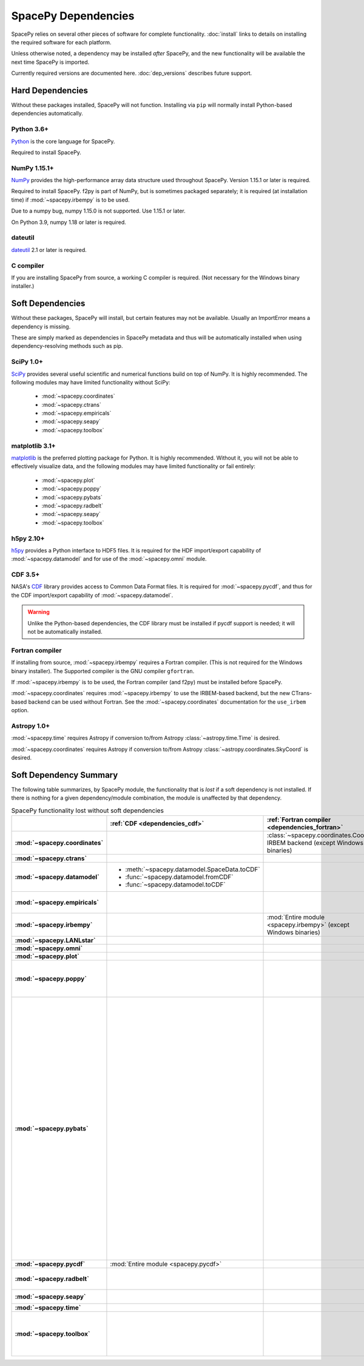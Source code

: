 ********************
SpacePy Dependencies
********************

SpacePy relies on several other pieces of software for complete
functionality.  :doc:`install` links to details on
installing the required software for each platform.

Unless otherwise noted, a dependency may be installed *after*
SpacePy, and the new functionality will be available the next
time SpacePy is imported.

Currently required versions are documented
here. :doc:`dep_versions` describes future support.

Hard Dependencies
=================
Without these packages installed, SpacePy will not
function. Installing via ``pip`` will normally install Python-based
dependencies automatically.

Python 3.6+
-----------

`Python <http://www.python.org/>`_ is the core language for SpacePy.

Required to install SpacePy.

NumPy 1.15.1+
-------------
`NumPy <http://numpy.scipy.org/>`_ provides the
high-performance array data structure used throughout SpacePy. Version
1.15.1 or later is required.

Required to install SpacePy. f2py is part of NumPy, but is sometimes
packaged separately; it is required (at installation time) if
:mod:`~spacepy.irbempy` is to be used.

Due to a numpy bug, numpy 1.15.0 is not supported. Use 1.15.1 or later.

On Python 3.9, numpy 1.18 or later is required.

dateutil
--------
`dateutil <https://dateutil.readthedocs.io/>`_ 2.1 or later is required.

C compiler
----------
If you are installing SpacePy from source, a working C compiler
is required. (Not necessary for the Windows binary installer.)

Soft Dependencies
=================
Without these packages, SpacePy will install, but certain features may
not be available. Usually an ImportError means a dependency is missing.

These are simply marked as dependencies in SpacePy metadata and thus
will be automatically installed when using dependency-resolving
methods such as pip.

.. _dependencies_scipy:

SciPy 1.0+
----------
`SciPy <http://www.scipy.org/>`_ provides several useful scientific
and numerical functions build on top of NumPy.  It is highly
recommended. The following modules may have limited functionality
without SciPy:

    * :mod:`~spacepy.coordinates`
    * :mod:`~spacepy.ctrans`
    * :mod:`~spacepy.empiricals`
    * :mod:`~spacepy.seapy`
    * :mod:`~spacepy.toolbox`


.. _dependencies_mpl:

matplotlib 3.1+
---------------
`matplotlib <http://matplotlib.sourceforge.net/>`_ is the preferred
plotting package for Python. It is highly recommended. Without it, you
will not be able to effectively visualize data, and the following
modules may have limited functionality or fail entirely:

    * :mod:`~spacepy.plot`
    * :mod:`~spacepy.poppy`
    * :mod:`~spacepy.pybats`
    * :mod:`~spacepy.radbelt`
    * :mod:`~spacepy.seapy`
    * :mod:`~spacepy.toolbox`

.. _dependencies_h5py:

h5py 2.10+
----------
`h5py <http://code.google.com/p/h5py/>`_ provides a Python interface to
HDF5 files. It is required for the HDF import/export capability of
:mod:`~spacepy.datamodel` and for use of the :mod:`~spacepy.omni` module.

.. _dependencies_cdf:

CDF 3.5+
--------
NASA's `CDF <http://cdf.gsfc.nasa.gov/>`_ library provides access to
Common Data Format files. It is required for :mod:`~spacepy.pycdf`,
and thus for the CDF import/export capability of
:mod:`~spacepy.datamodel`.

.. warning::
    Unlike the Python-based dependencies, the CDF library must be
    installed if pycdf support is needed; it will not be automatically
    installed.

.. _dependencies_fortran:

Fortran compiler
----------------
If installing from source, :mod:`~spacepy.irbempy` requires a Fortran
compiler. (This is not required for the Windows binary installer).
The Supported compiler is the GNU compiler ``gfortran``.

If :mod:`~spacepy.irbempy` is to be used, the Fortran compiler (and
f2py) must be installed before SpacePy.

:mod:`~spacepy.coordinates` requires :mod:`~spacepy.irbempy` to use
the IRBEM-based backend, but the new CTrans-based backend can be used
without Fortran. See the :mod:`~spacepy.coordinates` documentation for
the ``use_irbem`` option.

.. _dependencies_astropy:

Astropy 1.0+
------------
:mod:`~spacepy.time` requires Astropy if conversion to/from
Astropy :class:`~astropy.time.Time` is desired.

:mod:`~spacepy.coordinates` requires Astropy if conversion to/from
Astropy :class:`~astropy.coordinates.SkyCoord` is desired.

Soft Dependency Summary
=======================

The following table summarizes, by SpacePy module, the functionality
that is *lost* if a soft dependency is not installed. If there is
nothing for a given dependency/module combination, the module is
unaffected by that dependency.

.. list-table:: SpacePy functionality lost without soft dependencies
   :header-rows: 1
   :stub-columns: 1

   * -
     - :ref:`CDF <dependencies_cdf>`
     - :ref:`Fortran compiler <dependencies_fortran>`
     - :ref:`h5py <dependencies_h5py>`
     - :ref:`matplotlib <dependencies_mpl>`
     - :ref:`SciPy <dependencies_scipy>`
     - :ref:`AstroPy <dependencies_astropy>`
   * - :mod:`~spacepy.coordinates`
     -
     - :class:`~spacepy.coordinates.Coords` IRBEM backend (except Windows binaries)
     -
     -
     - :mod:`Entire module <spacepy.coordinates>`
     - * :meth:`~spacepy.coordinates.Coords.from_skycoord`
       * :meth:`~spacepy.coordinates.Coords.to_skycoord`
   * - :mod:`~spacepy.ctrans`
     -
     -
     -
     -
     - :mod:`Entire module <spacepy.ctrans>`
     -
   * - :mod:`~spacepy.datamodel`
     - * :meth:`~spacepy.datamodel.SpaceData.toCDF`
       * :func:`~spacepy.datamodel.fromCDF`
       * :func:`~spacepy.datamodel.toCDF`
     -
     - * :meth:`~spacepy.datamodel.SpaceData.toHDF5`
       * :func:`~spacepy.datamodel.fromHDF5`
       * :func:`~spacepy.datamodel.toHDF5`
     -
     -
     -
   * - :mod:`~spacepy.empiricals`
     -
     -
     -
     -
     - * :func:`~spacepy.empiricals.vampolaPA`
       * :func:`~spacepy.empiricals.omniFromDirectionalFlux`
     -
   * - :mod:`~spacepy.irbempy`
     -
     - :mod:`Entire module <spacepy.irbempy>` (except Windows binaries)
     -
     -
     -
     -
   * - :mod:`~spacepy.LANLstar`
     -
     -
     -
     -
     -
     -
   * - :mod:`~spacepy.omni`
     -
     -
     - :mod:`Entire module <spacepy.omni>`
     -
     -
     -
   * - :mod:`~spacepy.plot`
     -
     -
     -
     - :mod:`Entire module <spacepy.plot>`
     -
     -
   * - :mod:`~spacepy.poppy`
     -
     -
     -
     - * :meth:`~spacepy.poppy.PPro.assoc`
       * :meth:`~spacepy.poppy.PPro.plot`
       * :meth:`~spacepy.poppy.PPro.plot_mult`
       * :func:`~spacepy.poppy.plot_two_ppro`
     -
     -
   * - :mod:`~spacepy.pybats`
     -
     -
     -
     - * :meth:`~spacepy.pybats.bats.Bats2d.regrid`
       * :mod:`~spacepy.pybats.dgcpm`
       * :mod:`~spacepy.pybats.interact`
       * :mod:`~spacepy.pybats.kyoto`
       * :mod:`~spacepy.pybats.pwom`
       * :mod:`~spacepy.pybats.ram`
       * :mod:`~spacepy.pybats.rim`

       All plotting functions:

       * :func:`~spacepy.pybats.add_body`
       * :func:`~spacepy.pybats.add_planet`
       * :meth:`~spacepy.pybats.ImfInput.add_pram_bz`
       * :meth:`~spacepy.pybats.ImfInput.quicklook`
       * :meth:`~spacepy.pybats.bats.BatLog.add_dst_quicklook`
       * :meth:`~spacepy.pybats.bats.Bats2d.add_b_magsphere`
       * :meth:`~spacepy.pybats.bats.Bats2d.add_b_magsphere_legacy`
       * :meth:`~spacepy.pybats.bats.Bats2d.add_body`
       * :meth:`~spacepy.pybats.bats.Bats2d.add_comp_plot`
       * :meth:`~spacepy.pybats.bats.Bats2d.add_contour`
       * :meth:`~spacepy.pybats.bats.Bats2d.add_cont_shell`
       * :meth:`~spacepy.pybats.bats.Bats2d.add_grid_plot`
       * :meth:`~spacepy.pybats.bats.Bats2d.add_pcolor`
       * :meth:`~spacepy.pybats.bats.Bats2d.add_planet`
       * :meth:`~spacepy.pybats.bats.Bats2d.add_plot`
       * :meth:`~spacepy.pybats.bats.Bats2d.add_stream_scatter`
       * :meth:`~spacepy.pybats.bats.MagGridFile.add_ae_quicklook`
       * :meth:`~spacepy.pybats.bats.MagGridFile.add_contour`
       * :meth:`~spacepy.pybats.bats.MagGridFile.add_kp_quicklook`
       * :meth:`~spacepy.pybats.bats.MagGridFile.add_orbit_plot`
       * :meth:`~spacepy.pybats.quotree.QTree.plot_res`
       * :meth:`~spacepy.pybats.quotree.Branch.plotbox`
       * :meth:`~spacepy.pybats.quotree.Branch.plot_res`
       * :func:`~spacepy.pybats.trace2d.test_asymtote`
       * :func:`~spacepy.pybats.trace2d.test_dipole`
     -
     -
   * - :mod:`~spacepy.pycdf`
     - :mod:`Entire module <spacepy.pycdf>`
     -
     -
     -
     -
     -
   * - :mod:`~spacepy.radbelt`
     -
     -
     -
     - * :meth:`~spacepy.radbelt.RBmodel.plot`
       * :meth:`~spacepy.radbelt.RBmodel.plot_obs`
     -
     -
   * - :mod:`~spacepy.seapy`
     -
     -
     -
     - :mod:`Entire module <spacepy.seapy>`
     - * :func:`~spacepy.seapy.sea_signif`
     -
   * - :mod:`~spacepy.time`
     -
     -
     -
     -
     -
     - AstroPy support in :class:`~spacepy.time.Ticktock`
   * - :mod:`~spacepy.toolbox`
     -
     -
     -
     - * :func:`~spacepy.toolbox.tCommon`
       * :func:`~spacepy.toolbox.linspace` if using
         :class:`~datetime.datetime` inputs
       * :func:`~spacepy.toolbox.logspace` if using
         :class:`~datetime.datetime` inputs
     - * :func:`~spacepy.toolbox.dist_to_list`
       * :func:`~spacepy.toolbox.intsolve`
       * :func:`~spacepy.toolbox.poisson_fit`
     -
